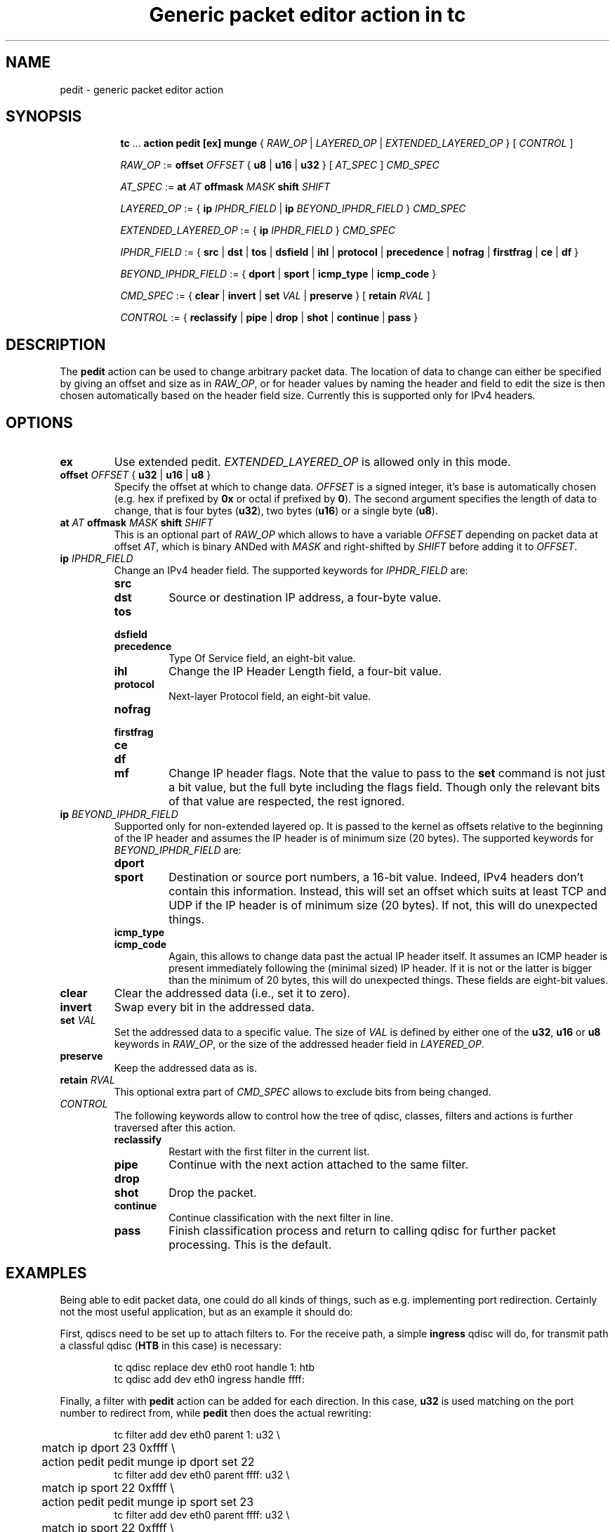 .TH "Generic packet editor action in tc" 8 "12 Jan 2015" "iproute2" "Linux"

.SH NAME
pedit - generic packet editor action
.SH SYNOPSIS
.in +8
.ti -8
.BR tc " ... " "action pedit [ex] munge " {
.IR RAW_OP " | " LAYERED_OP " | " EXTENDED_LAYERED_OP " } [ " CONTROL " ]"

.ti -8
.IR RAW_OP " := "
.BI offset " OFFSET"
.RB "{ " u8 " | " u16 " | " u32 " } ["
.IR AT_SPEC " ] " CMD_SPEC

.ti -8
.IR AT_SPEC " := "
.BI at " AT " offmask " MASK " shift " SHIFT"

.ti -8
.IR LAYERED_OP " := { "
.BI ip " IPHDR_FIELD"
|
.BI ip " BEYOND_IPHDR_FIELD"
.RI } " CMD_SPEC"

.ti -8
.IR EXTENDED_LAYERED_OP " := { "
.BI ip " IPHDR_FIELD"
.RI } " CMD_SPEC"

.ti -8
.IR IPHDR_FIELD " := { "
.BR src " | " dst " | " tos " | " dsfield " | " ihl " | " protocol " |"
.BR precedence " | " nofrag " | " firstfrag " | " ce " | " df " }"

.ti -8
.IR BEYOND_IPHDR_FIELD " := { "
.BR dport " | " sport " | " icmp_type " | " icmp_code " }"

.ti -8
.IR CMD_SPEC " := {"
.BR clear " | " invert " | " set
.IR VAL " | "
.BR preserve " } [ " retain
.IR RVAL " ]"

.ti -8
.IR CONTROL " := {"
.BR reclassify " | " pipe " | " drop " | " shot " | " continue " | " pass " }"
.SH DESCRIPTION
The
.B pedit
action can be used to change arbitrary packet data. The location of data to
change can either be specified by giving an offset and size as in
.IR RAW_OP ,
or for header values by naming the header and field to edit the size is then
chosen automatically based on the header field size. Currently this is supported
only for IPv4 headers.
.SH OPTIONS
.TP
.B ex
Use extended pedit.
.I EXTENDED_LAYERED_OP
is allowed only in this mode.
.TP
.BI offset " OFFSET " "\fR{ \fBu32 \fR| \fBu16 \fR| \fBu8 \fR}"
Specify the offset at which to change data.
.I OFFSET
is a signed integer, it's base is automatically chosen (e.g. hex if prefixed by
.B 0x
or octal if prefixed by
.BR 0 ).
The second argument specifies the length of data to change, that is four bytes
.RB ( u32 ),
two bytes
.RB ( u16 )
or a single byte
.RB ( u8 ).
.TP
.BI at " AT " offmask " MASK " shift " SHIFT"
This is an optional part of
.IR RAW_OP
which allows to have a variable
.I OFFSET
depending on packet data at offset
.IR AT ,
which is binary ANDed with
.I MASK
and right-shifted by
.I SHIFT
before adding it to
.IR OFFSET .
.TP
.BI ip " IPHDR_FIELD"
Change an IPv4 header field. The supported keywords for
.I IPHDR_FIELD
are:
.RS
.TP
.B src
.TQ
.B dst
Source or destination IP address, a four-byte value.
.TP
.B tos
.TQ
.B dsfield
.TQ
.B precedence
Type Of Service field, an eight-bit value.
.TP
.B ihl
Change the IP Header Length field, a four-bit value.
.TP
.B protocol
Next-layer Protocol field, an eight-bit value.
.TP
.B nofrag
.TQ
.B firstfrag
.TQ
.B ce
.TQ
.B df
.TQ
.B mf
Change IP header flags. Note that the value to pass to the
.B set
command is not just a bit value, but the full byte including the flags field.
Though only the relevant bits of that value are respected, the rest ignored.
.RE
.TP
.BI ip " BEYOND_IPHDR_FIELD"
Supported only for non-extended layered op. It is passed to the kernel as
offsets relative to the beginning of the IP header and assumes the IP header is
of minimum size (20 bytes). The supported keywords for
.I BEYOND_IPHDR_FIELD
are:
.RS
.TP
.B dport
.TQ
.B sport
Destination or source port numbers, a 16-bit value. Indeed, IPv4 headers don't
contain this information. Instead, this will set an offset which suits at least
TCP and UDP if the IP header is of minimum size (20 bytes). If not, this will do
unexpected things.
.TP
.B icmp_type
.TQ
.B icmp_code
Again, this allows to change data past the actual IP header itself. It assumes
an ICMP header is present immediately following the (minimal sized) IP header.
If it is not or the latter is bigger than the minimum of 20 bytes, this will do
unexpected things. These fields are eight-bit values.
.RE
.TP
.B clear
Clear the addressed data (i.e., set it to zero).
.TP
.B invert
Swap every bit in the addressed data.
.TP
.BI set " VAL"
Set the addressed data to a specific value. The size of
.I VAL
is defined by either one of the
.BR u32 ", " u16 " or " u8
keywords in
.IR RAW_OP ,
or the size of the addressed header field in
.IR LAYERED_OP .
.TP
.B preserve
Keep the addressed data as is.
.TP
.BI retain " RVAL"
This optional extra part of
.I CMD_SPEC
allows to exclude bits from being changed.
.TP
.I CONTROL
The following keywords allow to control how the tree of qdisc, classes,
filters and actions is further traversed after this action.
.RS
.TP
.B reclassify
Restart with the first filter in the current list.
.TP
.B pipe
Continue with the next action attached to the same filter.
.TP
.B drop
.TQ
.B shot
Drop the packet.
.TP
.B continue
Continue classification with the next filter in line.
.TP
.B pass
Finish classification process and return to calling qdisc for further packet
processing. This is the default.
.RE
.SH EXAMPLES
Being able to edit packet data, one could do all kinds of things, such as e.g.
implementing port redirection. Certainly not the most useful application, but
as an example it should do:

First, qdiscs need to be set up to attach filters to. For the receive path, a simple
.B ingress
qdisc will do, for transmit path a classful qdisc
.RB ( HTB
in this case) is necessary:

.RS
.EX
tc qdisc replace dev eth0 root handle 1: htb
tc qdisc add dev eth0 ingress handle ffff:
.EE
.RE

Finally, a filter with
.B pedit
action can be added for each direction. In this case,
.B u32
is used matching on the port number to redirect from, while
.B pedit
then does the actual rewriting:

.RS
.EX
tc filter add dev eth0 parent 1: u32 \\
	match ip dport 23 0xffff \\
	action pedit pedit munge ip dport set 22
tc filter add dev eth0 parent ffff: u32 \\
	match ip sport 22 0xffff \\
	action pedit pedit munge ip sport set 23
tc filter add dev eth0 parent ffff: u32 \\
	match ip sport 22 0xffff \\
	action pedit ex munge ip dst set 192.168.1.199
.EE
.RE
.SH SEE ALSO
.BR tc (8),
.BR tc-htb (8),
.BR tc-u32 (8)
